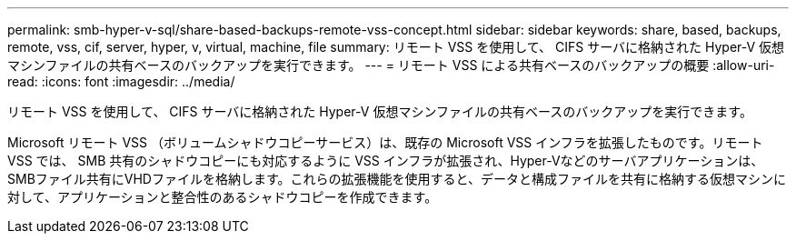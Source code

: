 ---
permalink: smb-hyper-v-sql/share-based-backups-remote-vss-concept.html 
sidebar: sidebar 
keywords: share, based, backups, remote, vss, cif, server, hyper, v, virtual, machine, file 
summary: リモート VSS を使用して、 CIFS サーバに格納された Hyper-V 仮想マシンファイルの共有ベースのバックアップを実行できます。 
---
= リモート VSS による共有ベースのバックアップの概要
:allow-uri-read: 
:icons: font
:imagesdir: ../media/


[role="lead"]
リモート VSS を使用して、 CIFS サーバに格納された Hyper-V 仮想マシンファイルの共有ベースのバックアップを実行できます。

Microsoft リモート VSS （ボリュームシャドウコピーサービス）は、既存の Microsoft VSS インフラを拡張したものです。リモート VSS では、 SMB 共有のシャドウコピーにも対応するように VSS インフラが拡張され、Hyper-Vなどのサーバアプリケーションは、SMBファイル共有にVHDファイルを格納します。これらの拡張機能を使用すると、データと構成ファイルを共有に格納する仮想マシンに対して、アプリケーションと整合性のあるシャドウコピーを作成できます。
